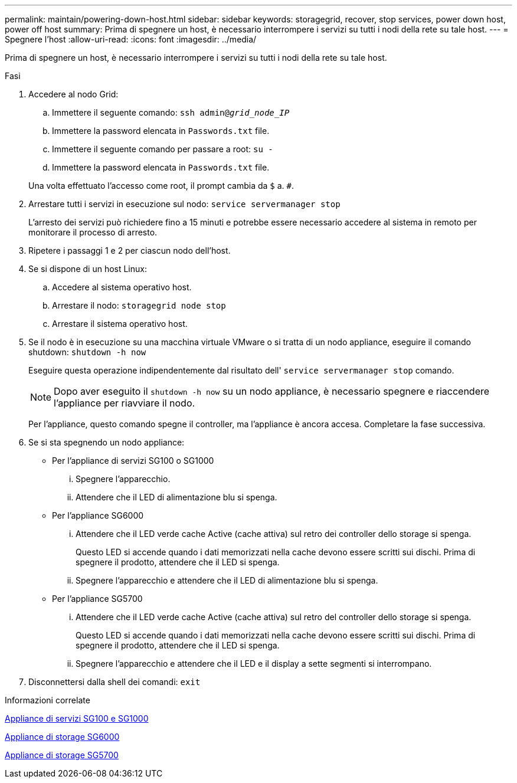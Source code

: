 ---
permalink: maintain/powering-down-host.html 
sidebar: sidebar 
keywords: storagegrid, recover, stop services, power down host, power off host 
summary: Prima di spegnere un host, è necessario interrompere i servizi su tutti i nodi della rete su tale host. 
---
= Spegnere l'host
:allow-uri-read: 
:icons: font
:imagesdir: ../media/


[role="lead"]
Prima di spegnere un host, è necessario interrompere i servizi su tutti i nodi della rete su tale host.

.Fasi
. Accedere al nodo Grid:
+
.. Immettere il seguente comando: `ssh admin@_grid_node_IP_`
.. Immettere la password elencata in `Passwords.txt` file.
.. Immettere il seguente comando per passare a root: `su -`
.. Immettere la password elencata in `Passwords.txt` file.


+
Una volta effettuato l'accesso come root, il prompt cambia da `$` a. `#`.

. Arrestare tutti i servizi in esecuzione sul nodo: `service servermanager stop`
+
L'arresto dei servizi può richiedere fino a 15 minuti e potrebbe essere necessario accedere al sistema in remoto per monitorare il processo di arresto.

. Ripetere i passaggi 1 e 2 per ciascun nodo dell'host.
. Se si dispone di un host Linux:
+
.. Accedere al sistema operativo host.
.. Arrestare il nodo: `storagegrid node stop`
.. Arrestare il sistema operativo host.


. Se il nodo è in esecuzione su una macchina virtuale VMware o si tratta di un nodo appliance, eseguire il comando shutdown: `shutdown -h now`
+
Eseguire questa operazione indipendentemente dal risultato dell' `service servermanager stop` comando.

+

NOTE: Dopo aver eseguito il `shutdown -h now` su un nodo appliance, è necessario spegnere e riaccendere l'appliance per riavviare il nodo.

+
Per l'appliance, questo comando spegne il controller, ma l'appliance è ancora accesa. Completare la fase successiva.

. Se si sta spegnendo un nodo appliance:
+
** Per l'appliance di servizi SG100 o SG1000
+
... Spegnere l'apparecchio.
... Attendere che il LED di alimentazione blu si spenga.


** Per l'appliance SG6000
+
... Attendere che il LED verde cache Active (cache attiva) sul retro dei controller dello storage si spenga.
+
Questo LED si accende quando i dati memorizzati nella cache devono essere scritti sui dischi. Prima di spegnere il prodotto, attendere che il LED si spenga.

... Spegnere l'apparecchio e attendere che il LED di alimentazione blu si spenga.


** Per l'appliance SG5700
+
... Attendere che il LED verde cache Active (cache attiva) sul retro del controller dello storage si spenga.
+
Questo LED si accende quando i dati memorizzati nella cache devono essere scritti sui dischi. Prima di spegnere il prodotto, attendere che il LED si spenga.

... Spegnere l'apparecchio e attendere che il LED e il display a sette segmenti si interrompano.




. Disconnettersi dalla shell dei comandi: `exit`


.Informazioni correlate
xref:../sg100-1000/index.adoc[Appliance di servizi SG100 e SG1000]

xref:../sg6000/index.adoc[Appliance di storage SG6000]

xref:../sg5700/index.adoc[Appliance di storage SG5700]
